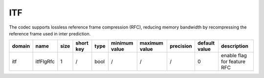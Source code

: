 ITF
---

The codec supports lossless reference frame compression (RFC), reducing memory bandwidth by recompressing the reference frame used in inter prediction.

============ ======================= ====== =========== ======== =============== =============== =========== ===================== ======================================
 domain       name                    size   short key   type     minimum value   maximum value   precision   default value         description
============ ======================= ====== =========== ======== =============== =============== =========== ===================== ======================================
 itf          itfFlgRfc               1      /           bool     /               /               /           0                     enable flag for feature RFC
============ ======================= ====== =========== ======== =============== =============== =========== ===================== ======================================